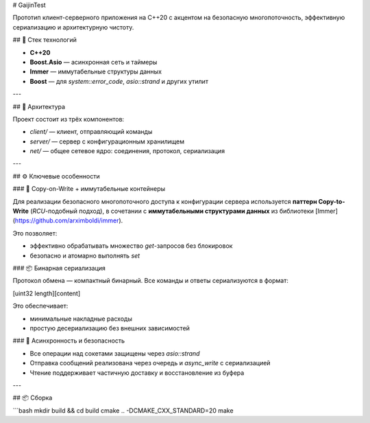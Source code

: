 # GaijinTest

Прототип клиент-серверного приложения на C++20 с акцентом на безопасную многопоточность, эффективную сериализацию и архитектурную чистоту.

## 🔧 Стек технологий

- **C++20**
- **Boost.Asio** — асинхронная сеть и таймеры
- **Immer** — иммутабельные структуры данных
- **Boost** — для `system::error_code`, `asio::strand` и других утилит

---

## 🚀 Архитектура

Проект состоит из трёх компонентов:

- `client/` — клиент, отправляющий команды
- `server/` — сервер с конфигурационным хранилищем
- `net/` — общее сетевое ядро: соединения, протокол, сериализация

---

## ⚙️ Ключевые особенности

### 📌 Copy-on-Write + иммутабельные контейнеры

Для реализации безопасного многопоточного доступа к конфигурации сервера используется **паттерн Copy-to-Write** (`RCU`-подобный подход), в сочетании с **иммутабельными структурами данных** из библиотеки [Immer](https://github.com/arximboldi/immer).

Это позволяет:

- эффективно обрабатывать множество `get`-запросов без блокировок
- безопасно и атомарно выполнять `set`

### 📦 Бинарная сериализация

Протокол обмена — компактный бинарный. Все команды и ответы сериализуются в формат:

[uint32 length][content]


Это обеспечивает:

- минимальные накладные расходы
- простую десериализацию без внешних зависимостей

### 🧵 Асинхронность и безопасность

- Все операции над сокетами защищены через `asio::strand`
- Отправка сообщений реализована через очередь и `async_write` с сериализацией
- Чтение поддерживает частичную доставку и восстановление из буфера

---

## 📦 Сборка

```bash
mkdir build && cd build
cmake .. -DCMAKE_CXX_STANDARD=20
make



